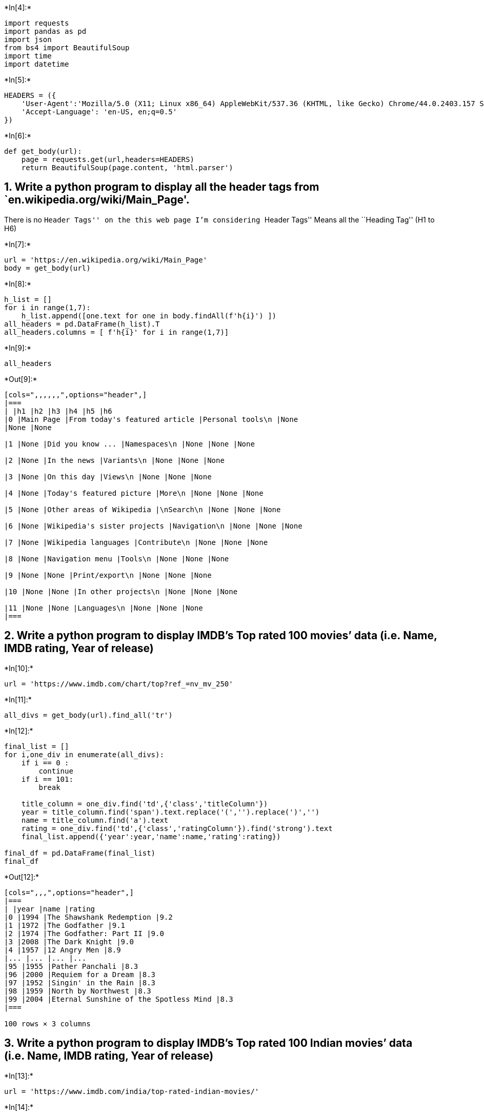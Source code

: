 +*In[4]:*+
[source, ipython3]
----
import requests
import pandas as pd
import json
from bs4 import BeautifulSoup
import time
import datetime
----


+*In[5]:*+
[source, ipython3]
----
HEADERS = ({
    'User-Agent':'Mozilla/5.0 (X11; Linux x86_64) AppleWebKit/537.36 (KHTML, like Gecko) Chrome/44.0.2403.157 Safari/537.36',
    'Accept-Language': 'en-US, en;q=0.5'
})
----


+*In[6]:*+
[source, ipython3]
----
def get_body(url):
    page = requests.get(url,headers=HEADERS)
    return BeautifulSoup(page.content, 'html.parser')
----

== 1. Write a python program to display all the header tags from `en.wikipedia.org/wiki/Main_Page'.

There is no ``Header Tags'' on the this web page I’m considering
``Header Tags'' Means all the ``Heading Tag'' (H1 to H6)


+*In[7]:*+
[source, ipython3]
----
url = 'https://en.wikipedia.org/wiki/Main_Page'
body = get_body(url)
----


+*In[8]:*+
[source, ipython3]
----
h_list = []
for i in range(1,7):
    h_list.append([one.text for one in body.findAll(f'h{i}') ])
all_headers = pd.DataFrame(h_list).T
all_headers.columns = [ f'h{i}' for i in range(1,7)]
----


+*In[9]:*+
[source, ipython3]
----
all_headers
----


+*Out[9]:*+
----
[cols=",,,,,,",options="header",]
|===
| |h1 |h2 |h3 |h4 |h5 |h6
|0 |Main Page |From today's featured article |Personal tools\n |None
|None |None

|1 |None |Did you know ... |Namespaces\n |None |None |None

|2 |None |In the news |Variants\n |None |None |None

|3 |None |On this day |Views\n |None |None |None

|4 |None |Today's featured picture |More\n |None |None |None

|5 |None |Other areas of Wikipedia |\nSearch\n |None |None |None

|6 |None |Wikipedia's sister projects |Navigation\n |None |None |None

|7 |None |Wikipedia languages |Contribute\n |None |None |None

|8 |None |Navigation menu |Tools\n |None |None |None

|9 |None |None |Print/export\n |None |None |None

|10 |None |None |In other projects\n |None |None |None

|11 |None |None |Languages\n |None |None |None
|===
----

== 2. Write a python program to display IMDB’s Top rated 100 movies’ data (i.e. Name, IMDB rating, Year of release)


+*In[10]:*+
[source, ipython3]
----
url = 'https://www.imdb.com/chart/top?ref_=nv_mv_250'
----


+*In[11]:*+
[source, ipython3]
----
all_divs = get_body(url).find_all('tr')
----


+*In[12]:*+
[source, ipython3]
----
final_list = []
for i,one_div in enumerate(all_divs):
    if i == 0 :
        continue
    if i == 101:
        break
        
    title_column = one_div.find('td',{'class','titleColumn'})
    year = title_column.find('span').text.replace('(','').replace(')','')
    name = title_column.find('a').text
    rating = one_div.find('td',{'class','ratingColumn'}).find('strong').text
    final_list.append({'year':year,'name':name,'rating':rating})
    
final_df = pd.DataFrame(final_list)
final_df
----


+*Out[12]:*+
----
[cols=",,,",options="header",]
|===
| |year |name |rating
|0 |1994 |The Shawshank Redemption |9.2
|1 |1972 |The Godfather |9.1
|2 |1974 |The Godfather: Part II |9.0
|3 |2008 |The Dark Knight |9.0
|4 |1957 |12 Angry Men |8.9
|... |... |... |...
|95 |1955 |Pather Panchali |8.3
|96 |2000 |Requiem for a Dream |8.3
|97 |1952 |Singin' in the Rain |8.3
|98 |1959 |North by Northwest |8.3
|99 |2004 |Eternal Sunshine of the Spotless Mind |8.3
|===

100 rows × 3 columns
----

== 3. Write a python program to display IMDB’s Top rated 100 Indian movies’ data (i.e. Name, IMDB rating, Year of release)


+*In[13]:*+
[source, ipython3]
----
url = 'https://www.imdb.com/india/top-rated-indian-movies/'
----


+*In[14]:*+
[source, ipython3]
----
all_divs = get_body(url).find_all('tr')
final_list = []
for i,one_div in enumerate(all_divs):
    if i == 0 :
        continue
    if i == 101:
        break
        
    title_column = one_div.find('td',{'class','titleColumn'})
    year = title_column.find('span').text.replace('(','').replace(')','')
    name = title_column.find('a').text
    rating = one_div.find('td',{'class','ratingColumn'}).find('strong').text
    final_list.append({'year':year,'name':name,'rating':rating})
    
final_df = pd.DataFrame(final_list)
final_df
----


+*Out[14]:*+
----
[cols=",,,",options="header",]
|===
| |year |name |rating
|0 |1987 |Nayakan |8.5
|1 |2003 |Anbe Sivam |8.5
|2 |2018 |Pariyerum Perumal |8.5
|3 |2018 |C/o Kancharapalem |8.5
|4 |1979 |Hanky Panky |8.5
|... |... |... |...
|95 |2012 |OMG: Oh My God! |8.1
|96 |2006 |Rang De Basanti |8.1
|97 |1992 |Roja |8.1
|98 |2019 |Uri: The Surgical Strike |8.1
|99 |2001 |Lagaan: Once Upon a Time in India |8.1
|===

100 rows × 3 columns
----

== 4. Write a python program to scrap book name, author name, genre and book review of any 5 books from `www.bookpage.com'


+*In[15]:*+
[source, ipython3]
----
url = 'https://bookpage.com/reviews'
----


+*In[16]:*+
[source, ipython3]
----
all_boxs = get_body(url).find_all('div',{'class','article-row'})
----


+*In[17]:*+
[source, ipython3]
----
all_books = []
for i,one_box in enumerate(all_boxs):
    if i == 5:
        break
        
    book_name = one_box.find('h4').find('a').text
    author_name = one_box.find('p',{'class','sans'}).text
    genre = one_box.find('p',{'class','hidden-phone'}).text.replace('\n','')
    book_review = one_box.find('p',{'class','excerpt'}).text
    all_books.append({
        'book_name': book_name,'author_name': author_name,'genre': genre,'book_review': book_review
    })
    
book_df = pd.DataFrame(all_books)
book_df
----


+*Out[17]:*+
----
[cols=",,,,",options="header",]
|===
| |book_name |author_name |genre |book_review
|0 |Summer Light, and Then Comes the Night |\nJón Kalman Stefánsson,
Philip Roughton\n |Fiction / Literary Fiction |\nThe sixth novel from
award-winning Icelandic...

|1 |★ Cuba |\nAda Ferrer\n |Nonfiction / History |\nAda Ferrer keeps her
readers’ attention with...

|2 |The Magician |\nColm Tóibín\n |Fiction / Literary Fiction |\nColm
Tóibín paints an elegant fictionalized ...

|3 |Willodeen |\nKatherine Applegate\n |Children's / Middle Grade
|\nWillodeen is an endearing fable that illumin...

|4 |Bear Is a Bear |\nJonathan Stutzman, Dan Santat\n |Children's
Picture Book / Children's |\nJonathan Stutzman and Dan Santat’s Bear Is
a...
|===
----

== 5. Write a python program to scrape cricket rankings from `www.icc-cricket.com'. You have to scrape:

== i) Top 10 ODI teams in men’s cricket along with the records for matches, points and rating.


+*In[18]:*+
[source, ipython3]
----
url = 'https://www.icc-cricket.com/rankings/mens/team-rankings/odi'
----


+*In[19]:*+
[source, ipython3]
----
all_boxs = get_body(url).find('table').find('tbody').find_all('tr')
----


+*In[20]:*+
[source, ipython3]
----
# Looping data to get info
all_data = []
for i, one_box in enumerate(all_boxs):
    
    # top 10 teams
    if i == 10 :
        break 
        
    team = one_box.find('span',{'class','u-hide-phablet'}).text
    tds = one_box.find_all('td')
    match = tds[2].text
    point = tds[3].text
    rating = tds[4].text.strip()
    all_data.append({'team': team, 'match': match, 'point': point, 'rating': rating})
team_df = pd.DataFrame(all_data)
team_df
----


+*Out[20]:*+
----
[cols=",,,,",options="header",]
|===
| |team |match |point |rating
|0 |New Zealand |17 |2,054 |121
|1 |England |32 |3,793 |119
|2 |Australia |28 |3,244 |116
|3 |India |32 |3,624 |113
|4 |South Africa |24 |2,428 |101
|5 |Pakistan |27 |2,524 |93
|6 |Bangladesh |29 |2,639 |91
|7 |West Indies |30 |2,523 |84
|8 |Sri Lanka |31 |2,506 |81
|9 |Afghanistan |17 |1,054 |62
|===
----

== ii) Top 10 ODI Batsmen in men along with the records of their team and rating.


+*In[21]:*+
[source, ipython3]
----
url = 'https://www.icc-cricket.com/rankings/mens/player-rankings/odi/batting'
----


+*In[22]:*+
[source, ipython3]
----
all_boxs = get_body(url).find('table').find_all('tr')
----


+*In[23]:*+
[source, ipython3]
----
# Looping data to get info
all_data = []
for i, one_box in enumerate(all_boxs):
    
    # skiping heading
    if i == 0:
        continue
    
    
    # top 10 teams
    if i == 11:
        break 
    
    tds = one_box.find_all('td')
    
    player = tds[1].text.replace('\n','')
    country = tds[2].text.replace('\n','')
    point = tds[3].text.replace('\n','')
    all_data.append({ 'player': player, 'point': point, 'country': country})
    
player_df = pd.DataFrame(all_data)
player_df
----


+*Out[23]:*+
----
[cols=",,,",options="header",]
|===
| |player |point |country
|0 |Babar Azam |873 |PAK
|1 |Virat Kohli |844 |IND
|2 |Rohit Sharma |813 |IND
|3 |Ross Taylor |801 |NZ
|4 |Aaron Finch |779 |AUS
|5 |Jonny Bairstow |775 |ENG
|6 |David Warner |762 |AUS
|7 |Quinton de Kock |758 |SA
|8 |Shai Hope |758 |WI
|9 |Kane Williamson |754 |NZ
|===
----

== iii) Top 10 ODI bowlers along with the records of their team and rating.


+*In[24]:*+
[source, ipython3]
----
url = 'https://www.icc-cricket.com/rankings/mens/player-rankings/odi/bowling'
----


+*In[25]:*+
[source, ipython3]
----
all_boxs = get_body(url).find('table').find_all('tr')
----


+*In[26]:*+
[source, ipython3]
----
# Looping data to get info
all_data = []
for i, one_box in enumerate(all_boxs):
    
    # skiping heading
    if i == 0:
        continue
    
    
    # top 10 teams
    if i == 11:
        break 
    
    tds = one_box.find_all('td')
    
    player = tds[1].text.replace('\n','')
    country = tds[2].text.replace('\n','')
    point = tds[3].text.replace('\n','')
    all_data.append({ 'player': player, 'point': point, 'country': country})
    
player_df = pd.DataFrame(all_data)
player_df
----


+*Out[26]:*+
----
[cols=",,,",options="header",]
|===
| |player |point |country
|0 |Trent Boult |737 |NZ
|1 |Josh Hazlewood |709 |AUS
|2 |Mujeeb Ur Rahman |708 |AFG
|3 |Chris Woakes |700 |ENG
|4 |Mehedi Hasan |692 |BAN
|5 |Matt Henry |691 |NZ
|6 |Jasprit Bumrah |679 |IND
|7 |Mitchell Starc |652 |AUS
|8 |Shakib Al Hasan |650 |BAN
|9 |Kagiso Rabada |648 |SA
|===
----

== 6. Write a python program to scrape cricket rankings from `www.icc-cricket.com'. You have to scrape:

== i) Top 10 ODI teams in women’s cricket along with the records for matches, points and rating.


+*In[27]:*+
[source, ipython3]
----
url = 'https://www.icc-cricket.com/rankings/womens/team-rankings/odi'
----


+*In[28]:*+
[source, ipython3]
----
all_boxs = get_body(url).find('table').find('tbody').find_all('tr')
----


+*In[29]:*+
[source, ipython3]
----
# Looping data to get info
all_data = []
for i, one_box in enumerate(all_boxs):
    
    # top 10 teams
    if i == 10 :
        break 
        
    team = one_box.find('span',{'class','u-hide-phablet'}).text
    tds = one_box.find_all('td')
    match = tds[2].text
    point = tds[3].text
    rating = tds[4].text.strip()
    all_data.append({'team': team, 'match': match, 'point': point, 'rating': rating})
team_df = pd.DataFrame(all_data)
team_df
----


+*Out[29]:*+
----
[cols=",,,,",options="header",]
|===
| |team |match |point |rating
|0 |Australia |18 |2,955 |164
|1 |England |20 |2,370 |119
|2 |South Africa |24 |2,828 |118
|3 |India |23 |2,535 |110
|4 |New Zealand |21 |1,947 |93
|5 |West Indies |17 |1,427 |84
|6 |Pakistan |20 |1,496 |75
|7 |Bangladesh |5 |306 |61
|8 |Sri Lanka |11 |519 |47
|9 |Ireland |2 |25 |13
|===
----

== ii) Top 10 women’s ODI players along with the records of their team and rating.


+*In[31]:*+
[source, ipython3]
----
url = 'https://www.icc-cricket.com/rankings/womens/player-rankings/odi/batting'
----


+*In[32]:*+
[source, ipython3]
----
all_boxs = get_body(url).find('table').find_all('tr')
----


+*In[33]:*+
[source, ipython3]
----
# Looping data to get info
all_data = []
for i, one_box in enumerate(all_boxs):
    
    # skiping heading
    if i == 0:
        continue
    
    
    # top 10 teams
    if i == 11:
        break 
    
    tds = one_box.find_all('td')
    
    player = tds[1].text.replace('\n','')
    country = tds[2].text.replace('\n','')
    point = tds[3].text.replace('\n','')
    all_data.append({ 'player': player, 'point': point, 'country': country})
    
player_df = pd.DataFrame(all_data)
player_df
----


+*Out[33]:*+
----
[cols=",,,",options="header",]
|===
| |player |point |country
|0 |Mithali Raj |762 |IND
|1 |Lizelle Lee |758 |SA
|2 |Alyssa Healy |756 |AUS
|3 |Tammy Beaumont |754 |ENG
|4 |Stafanie Taylor |736 |WI
|5 |Meg Lanning |723 |AUS
|6 |Amy Satterthwaite |715 |NZ
|7 |Natalie Sciver |706 |ENG
|8 |Smriti Mandhana |701 |IND
|9 |Laura Wolvaardt |683 |SA
|===
----

== iii) Top 10 women’s ODI all-rounder along with the records of their team and rating.


+*In[35]:*+
[source, ipython3]
----
url = 'https://www.icc-cricket.com/rankings/womens/player-rankings/odi/all-rounder'
----


+*In[36]:*+
[source, ipython3]
----
all_boxs = get_body(url).find('table').find_all('tr')
----


+*In[37]:*+
[source, ipython3]
----
# Looping data to get info
all_data = []
for i, one_box in enumerate(all_boxs):
    
    # skiping heading
    if i == 0:
        continue
    
    
    # top 10 teams
    if i == 11:
        break 
    
    tds = one_box.find_all('td')
    
    player = tds[1].text.replace('\n','')
    country = tds[2].text.replace('\n','')
    point = tds[3].text.replace('\n','')
    all_data.append({ 'player': player, 'point': point, 'country': country})
    
player_df = pd.DataFrame(all_data)
player_df
----


+*Out[37]:*+
----
[cols=",,,",options="header",]
|===
| |player |point |country
|0 |Marizanne Kapp |418 |SA
|1 |Ellyse Perry |418 |AUS
|2 |Stafanie Taylor |394 |WI
|3 |Natalie Sciver |365 |ENG
|4 |Deepti Sharma |331 |IND
|5 |Jess Jonassen |307 |AUS
|6 |Ashleigh Gardner |252 |AUS
|7 |Dane van Niekerk |243 |SA
|8 |Sophie Devine |242 |NZ
|9 |Katherine Brunt |239 |ENG
|===
----

== 7. Write a python program to scrape details of all the mobile phones under Rs. 20,000 listed on Amazon.in. The scraped data should include Product Name, Price, Image URL and Average Rating.


+*In[53]:*+
[source, ipython3]
----
url = 'https://www.amazon.in/s?k=all+the+mobile+phones+under+Rs.+20%2C000&ref=nb_sb_noss'

is_next = True
final_product_list = []
i = 1

while is_next:
    

    all_mobile_data = get_body(url)

    all_boxs = all_mobile_data.find_all('div',{'class':['s-result-item','s-asin']})

    
    # Find all the data of the currecnt page
    for one_box in all_boxs:
        try:
            inner_box = one_box.find('div',{'class':['a-section','a-spacing-medium']})

            product_name = inner_box.find('h2').find('span').text

            price = inner_box.find_all('div',{'class','sg-col-inner'})[1] \
                            .find('div',{'class','sg-row'}) \
                            .find('div',{'class','a-spacing-top-small'}) \
                            .find_all('span')[1].text

            if '₹' not in price:
                price = inner_box.find_all('div',{'class','sg-col-inner'})[1] \
                            .find('div',{'class','sg-row'}) \
                            .find('div',{'class','a-spacing-top-small'}) \
                            .find('span',{'class','a-offscreen'}).text

            image = inner_box.find('img')['src']
            average_rating = inner_box.find('i').find('span').text.split(' out of 5 stars')[0]

            final_product_list.append({
                'product_name': product_name, 
                'price': price, 
                'image': image, 
                'average_rating': average_rating
            })
        except Exception as e:
            continue
            
           
    # move to the next page
    
    i += 1
    try:
        a_pagination = all_mobile_data.find('ul',{'class','a-pagination'})
        s_pagination_item = all_mobile_data.find('a',{'class':['s-pagination-item','s-pagination-button']})
        try:
            if a_pagination != None:
                sub_url = all_mobile_data.find('ul',{'class','a-pagination'}).find("a", string=str(i))['href']
            elif s_pagination_item != None:
                find_element = all_mobile_data.find('a',{'class':['s-pagination-item','s-pagination-button']}).text
                if 'Previous' in find_element:
                    find_element = all_mobile_data.find_all('a',{'class':['s-pagination-item','s-pagination-button']})
                sub_url = all_mobile_data.find('a',{'class':['s-pagination-item','s-pagination-button']}).find_all("a", string=str(i))['href']

        except Exception as e1:
            sub_urls = all_mobile_data.find('a',{'class':['s-pagination-item','s-pagination-button']}).find_all("a", string=str(i))
            
        url = 'https://www.amazon.in' + sub_url
        
        is_next = True
    except Exception as e:
        is_next = False
        
pd.DataFrame(final_product_list)
----


+*Out[53]:*+
----
[cols=",,,,",options="header",]
|===
| |product_name |price |image |average_rating
|0 |Panasonic Eluga i7 (2GB RAM, 16GB Storage, Fin... |₹5,798
|https://m.media-amazon.com/images/I/41QsvcpKaZ... |3.0

|1 |realme C11 (2021) (Cool Grey, 2GB RAM, 32GB St... |₹7,299
|https://m.media-amazon.com/images/I/618UBhFmaQ... |4.1

|2 |Redmi 9A (Nature Green, 2GB RAM, 32GB Storage)... |₹6,999
|https://m.media-amazon.com/images/I/71sxlhYhKW... |4.2

|3 |realme C11 (2021) (Cool Blue, 2GB RAM, 32GB St... |₹7,299
|https://m.media-amazon.com/images/I/71FYSKYFup... |4.1

|4 |OnePlus Nord CE 5G (Charcoal Ink, 8GB RAM, 128... |₹24,999
|https://m.media-amazon.com/images/I/71LRBr1aLN... |4.1

|5 |Oppo A31 (Fantasy White, 6GB RAM, 128GB Storag... |₹12,490
|https://m.media-amazon.com/images/I/61CnyJ-IbM... |4.2

|6 |Oppo A31 (Mystery Black, 6GB RAM, 128GB Storag... |₹12,490
|https://m.media-amazon.com/images/I/71KCwNV6Mu... |4.2

|7 |Redmi 9 (Sky Blue, 4GB RAM, 64GB Storage) | 2.... |₹9,499
|https://m.media-amazon.com/images/I/71A9Vo1Bat... |4.2

|8 |Redmi 9 (Carbon Black, 4GB RAM, 64GB Storage) ... |₹9,499
|https://m.media-amazon.com/images/I/716nHhG9SW... |4.2

|9 |Redmi 9 Prime (Sunrise Flare, 4GB RAM, 64GB St... |₹10,499
|https://m.media-amazon.com/images/I/71U2SiHgbi... |4.3

|10 |OPPO A31 (Fantasy White, 4GB RAM, 64GB Storage... |₹10,990
|https://m.media-amazon.com/images/I/61CnyJ-IbM... |4.2

|11 |realme narzo 30 (Racing Blue, 6GB RAM, 128GB S... |₹15,499
|https://m.media-amazon.com/images/I/719tm7l723... |4.0

|12 |Redmi Note 10 (Aqua Green, 4GB RAM, 64GB Stora... |₹13,999
|https://m.media-amazon.com/images/I/810GQ7CWdD... |4.2

|13 |Redmi 9A (Midnight Black, 2GB RAM, 32GB Storag... |₹6,999
|https://m.media-amazon.com/images/I/71sxlhYhKW... |4.3

|14 |Samsung Galaxy M32 5G (Sky Blue, 6GB RAM, 128G... |₹20,999
|https://m.media-amazon.com/images/I/719uP6EXsd... |2.7

|15 |Redmi 9A (Sea Blue 2GB RAM 32GB Storage) | 2GH... |₹6,999
|https://m.media-amazon.com/images/I/71sxlhYhKW... |4.2
|===
----

== 8. Write a python program to extract information about the local weather from the National Weather Service website of USA, https://www.weather.gov/ for the city, San Francisco. You need to extract data about 7 day extended forecast display for the city. The data should include period, short description, temperature and description


+*In[40]:*+
[source, ipython3]
----
url = 'https://forecast.weather.gov/MapClick.php?lat=37.777120000000025&lon=-122.41963999999996#.YRzDFHUzZNg'
----


+*In[41]:*+
[source, ipython3]
----
forecast_boxs = get_body(url).find_all('div',{'class':'row-forecast'})
----


+*In[42]:*+
[source, ipython3]
----
now = datetime.datetime.now()
----


+*In[43]:*+
[source, ipython3]
----
all_day_name = []
for i in range(0,6):
    all_day_name.append((now + datetime.timedelta(days=i)).strftime("%A"))
----


+*In[44]:*+
[source, ipython3]
----
final_data = []
for i, one_box in enumerate(forecast_boxs):
    
    forecast_label = one_box.find('div',{'class':'forecast-label'}).text 
    forecast_text = one_box.find('div',{'class':'forecast-text'}).text 
    
    if i == 0:
        period = 'Today'
    elif forecast_label in all_day_name:
        period = forecast_label
    else:
        continue
        
    sort_desc = forecast_text.split('.')[0]
    temprature = forecast_text.split(', with a ')[1].split('.')[0][-2:]    
    description = forecast_text
    final_data.append({'period': period,'sort_desc': sort_desc,'temprature': temprature,'description': description})
        
df = pd.DataFrame(final_data) 
df
----


+*Out[44]:*+
----
[cols=",,,,",options="header",]
|===
| |period |sort_desc |temprature |description
|0 |Today |Sunny, with a high near 74 |74 |Sunny, with a high near 74.
West wind 5 to 10 ...

|1 |Tuesday |Mostly sunny, with a high near 72 |72 |Mostly sunny, with a
high near 72. Breezy, wit...

|2 |Wednesday |Sunny, with a high near 72 |72 |Sunny, with a high near
72.

|3 |Thursday |Mostly sunny, with a high near 70 |70 |Mostly sunny, with
a high near 70.

|4 |Friday |Partly sunny, with a high near 67 |67 |Partly sunny, with a
high near 67.
|===
----

== 9. Write a python program to scrape fresher job listings from `https://internshala.com/'. It should include job title, company name, CTC, and apply date.


+*In[45]:*+
[source, ipython3]
----
url = 'https://internshala.com/fresher-jobs'
pagination_base_url = 'https://internshala.com/fresher-jobs/page-'
----


+*In[46]:*+
[source, ipython3]
----
is_next = True
final_list = []
i = 1

while is_next:
    

    all_body_data = get_body(url)

    all_boxs = all_body_data.find_all('div',{'class':['visibilityTrackerItem']})

    
    # Find all the data of the currecnt page
    for one_box in all_boxs:
        try:
            inner_box = one_box.find('div',{'class':['internship_meta']})

            
            other_detail_item_row = inner_box.find('div',{'class':'internship_other_details_container'}) \
                .find_all('div',{'class','other_detail_item_row'})
            
            
            job_title = inner_box.find('div',{'class':'profile'}).find('a').text
            copany_name = inner_box.find('div',{'class':'company_name'}).find('a').text.replace('\n','')
            ctc = other_detail_item_row[0].find_all('div',{'class':'item_body'})[1].text.replace('\n','')
            apply_date = other_detail_item_row[1].find('div',{'class':'item_body'}).text

            final_list.append({
                'job_title': job_title, 
                'copany_name': copany_name, 
                'ctc': ctc, 
                'apply_date': apply_date
            })
        except Exception as e:
            continue
            
   # move to the next page
    
    i += 1
    try:
        total_pages = all_body_data.find('span',{'id':'total_pages'}).text
        if int(total_pages) != i-1:        
            url = pagination_base_url + str(i)
            print('fetching:',url)
            is_next = True
        else:
            is_next = False
            
    except Exception as e:
        print(e)
        is_next = False
        
pd.DataFrame(final_list)
----


+*Out[46]:*+
----
fetching: https://internshala.com/fresher-jobs/page-2
fetching: https://internshala.com/fresher-jobs/page-3
fetching: https://internshala.com/fresher-jobs/page-4
fetching: https://internshala.com/fresher-jobs/page-5
fetching: https://internshala.com/fresher-jobs/page-6

[cols=",,,,",options="header",]
|===
| |job_title |copany_name |ctc |apply_date
|0 |OMNI SPORT LEADER |Decathlon Sport India ... |3 - 4 LPA ... |18 Sep'
21

|1 |Executive/Senior Executive - Partnerships |Freecharge Payments Te...
|3 - 4.2 LPA ... |11 Sep' 21

|2 |Executive - Sales |Freecharge Payments Te... |3 - 3.5 LPA ... |11
Sep' 21

|3 |Business Success Manager |ConsultBae ... |3 - 6 LPA ... |5 Oct' 21

|4 |Associate Graphic Designer |Yellow Umbrella Creati... |3 - 4 LPA ...
|4 Oct' 21

|... |... |... |... |...

|228 |Business & Marketing Associate |Slforganic ... |3 - 5 LPA ... |8
Sep' 21

|229 |Flutter Developer |Binary Numbers ... |3 - 5 LPA ... |6 Sep' 21

|230 |Anime Content Writer & Copyeditor |Epic Media Labs LLP ... |3 -
4.2 LPA ... |6 Sep' 21

|231 |Associate Software Developer |Pranjali Enterprises ... |5 - 10 LPA
... |11 Sep' 21

|232 |Billing & Accounts Manager |Touchstone Partners ... |4 - 7 LPA ...
|2 Oct' 21
|===

233 rows × 4 columns
----

== 10. Write a python program to scrape house details from https://www.nobroker.in/ for any location. It should include house title, location, area, emi and price

== Using Beautifulsoup


+*In[47]:*+
[source, ipython3]
----
url = 'https://www.nobroker.in/property/sale/bangalore/Creditguru?searchParam=W3sibGF0IjoxMi45ODAwNzU3LCJsb24iOjc3LjUxMTQ0OTM5OTk5OTk5LCJwbGFjZUlkIjoiQ2hJSksyNDFDRFE4cmpzUnFibWt5M2V4T0V3IiwicGxhY2VOYW1lIjoiQ3JlZGl0Z3VydSIsInNob3dNYXAiOmZhbHNlfV0=&radius=2.0'
----


+*In[48]:*+
[source, ipython3]
----
get_boxes = get_body(url).find_all('div',{'class':'nb__2JHKO'})
----


+*In[49]:*+
[source, ipython3]
----
final_data = []
for one_box in get_boxes:
    
    house_title = one_box.find('h2').text
    location = one_box.find('div',{'class':'nb__2CMjv'}).text
    
    inner_box = one_box.find('div',{'class':'nb__17R6o'})
    
    area = inner_box.find('div',{'class':'nb__3oNyC'}).text
    emi = inner_box.find('div',{'id':'roomType'}).text
    price = inner_box.find('div',{'id':'minDeposit'}).find('span').text
    
    final_data.append({
        'house_title': house_title,
        'location': location,
        'area': area, 
        'emi': emi, 
        'price': price
    })

df = pd.DataFrame(final_data)
df
----


+*Out[49]:*+
----
[cols=",,,,,",options="header",]
|===
| |house_title |location |area |emi |price
|0 |4 BHK Flat For Sale In Naagarabhaavi |standalone building, 2nd Stage
near BDA COMPLE... |3,998 sqft |₹1.6 Lacs/Month |₹2.8 Crores

|1 |2 BHK Flat For Sale In Naagarabhaavi |Standalone Building, 3rd Block
Near BDA COMPL... |1,800 sqft |₹64,192/Month |₹1.12 Crores

|2 |2 BHK Flat For Sale In Vaibhava Apartment I... |BDA Layout, 2nd
Stage, near B.D.A. Complex |800 sqft |₹30,949/Month |₹54 Lacs

|3 |2 BHK Flat For Sale In Sree Sai Park View I... |Nagarbhavi 2nd Stage
, Near BDA complex next t... |745 sqft |₹29,803/Month |₹52 Lacs

|4 |4+ BHK Flat For Sale In Naagarabhaavi |standalone building, 2nd
stage,Malagala Main R... |3,000 sqft |₹63,045/Month |₹1.1 Crores

|5 |3 BHK Flat For Sale In Naagarabhaavi |Standalone building, Old Outer
Ring Rd near KL... |1,800 sqft |₹52,729/Month |₹92 Lacs

|6 |4 BHK In Independent House For Sale In Nagar... |Independent House,
1st D Main 2nd stage, Near ... |1,800 sqft |₹68,777/Month |₹1.2 Crores

|7 |2 BHK In Independent House For Sale In Nagar... |Independent House,
80 Feet Rd, Stage 2, near ... |1,200 sqft |₹65,338/Month |₹1.14 Crores

|8 |4+ BHK Flat For Sale In Nagarbhavi |Standalone Building, 80 Feet
Road ,2 Block Nea... |3,600 sqft |₹1.15 Lacs/Month |₹2 Crores

|9 |4+ BHK Flat For Sale In Nagarbhavi |Standalone Building,
Annapoorneshwari Nagar,ne... |4,300 sqft |₹1.55 Lacs/Month |₹2.7 Crores
|===
----


+*In[50]:*+
[source, ipython3]
----
base_api_url = 'https://www.nobroker.in/api/v1/multi/property/sale/filter?pageNo={}&searchParam=W3sibGF0IjoxMi45ODAwNzU3LCJsb24iOjc3LjUxMTQ0OTM5OTk5OTk5LCJwbGFjZUlkIjoiQ2hJSksyNDFDRFE4cmpzUnFibWt5M2V4T0V3IiwicGxhY2VOYW1lIjoiQ3JlZGl0Z3VydSJ9XQ==&radius=2.0&city=bangalore'
----


+*In[51]:*+
[source, ipython3]
----
next_page = True
page_no = 1
final_data = []
while next_page:
    one_page_contetn = requests.get(base_api_url.format(page_no)).content
    one_page_json = json.loads(one_page_contetn)
    
    datas = one_page_json['data']
    
    if len(datas) == 0:
        break
    
    for data in datas:

        house_title = data['propertyTitle']
        location = data['street'] + data['locality'] + data['city']
        area = data['propertySize']
        emi = data['defaultEmi']
        price = data['price']
    
        final_data.append({
            'house_title': house_title,
            'location': location,
            'area': area, 
            'emi': emi, 
            'price': price
        })
    page_no += 1
df = pd.DataFrame(final_data)
df
----


+*Out[51]:*+
----
[cols=",,,,,",options="header",]
|===
| |house_title |location |area |emi |price
|0 |4 BHK Flat For Sale In Naagarabhaavi |2nd Stage near BDA COMPLEX
NAGARBHAVINaagarabh... |3998 |1.6 Lacs/Month |28000000

|1 |2 BHK Flat For Sale In Naagarabhaavi |3rd Block Near BDA COMPLEX
NAGARBHAVINaagarab... |1800 |64,192/Month |11200000

|2 |2 BHK Flat For Sale In Vaibhava Apartment I... |BDA Layout, 2nd
Stage, near B.D.A. ComplexNaga... |800 |30,949/Month |5400000

|3 |2 BHK Flat For Sale In Sree Sai Park View I... |Nagarbhavi 2nd Stage
, Near BDA complex next t... |745 |29,803/Month |5200000

|4 |4+ BHK Flat For Sale In Naagarabhaavi |2nd stage,Malagala Main
Rd,near State Bank of ... |3000 |63,045/Month |11000000

|... |... |... |... |... |...

|285 |1 BHK Flat For Sale In Kamakshipalya |Vrushabhavathi Nagar Near
Sapthagiri Bakery An... |600 |37,254/Month |6500000

|286 |1 BHK Flat For Sale In Kamakshipalya |Vrushabhavathi Nagar Near
Sapthagiri Bakery An... |600 |37,254/Month |6500000

|287 |4+ BHK Flat For Sale In Kamakshipalya |Patalamma St near to
St.Lawrence English Scho... |600 |55,021/Month |9600000

|288 |4 BHK In Independent House For Sale In Kamak... |Ranganathaoura,
Near Ganesha TempleKamakshipal... |1650 |71,643/Month |12500000

|289 |3 BHK Flat For Sale In Naagarabhaavi, |Vinayaka Layout near Aryan
Presidency School N... |1800 |80,240/Month |14000000
|===

290 rows × 5 columns
----


+*In[ ]:*+
[source, ipython3]
----

----
